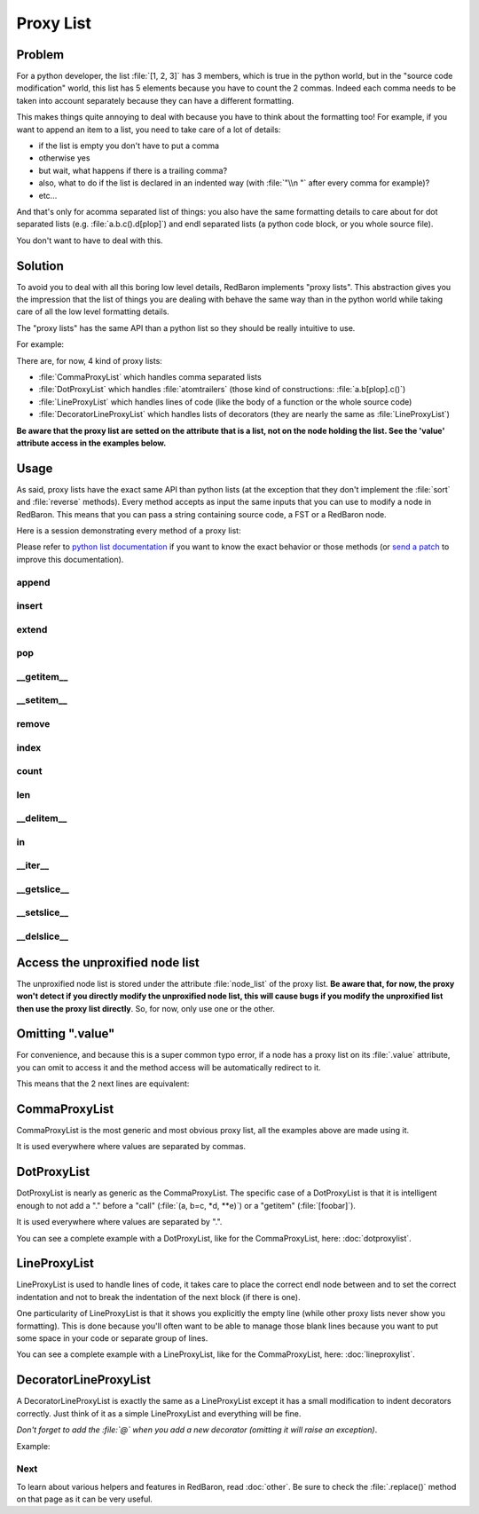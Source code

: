 .. ipython:: python
    :suppress:

    import sys
    sys.path.append("..")

    import redbaron
    redbaron.ipython_behavior = False

    from redbaron import RedBaron


Proxy List
==========

Problem
-------

For a python developer, the list :file:`[1, 2, 3]` has 3 members, which
is true in the python world, but in the "source code modification"
world, this list has 5 elements because you have to count the 2 commas.
Indeed each comma needs to be taken into account separately because they
can have a different formatting.

This makes things quite annoying to deal with because you have to think
about the formatting too! For example, if you want to append an item to
a list, you need to take care of a lot of details:

* if the list is empty you don't have to put a comma
* otherwise yes
* but wait, what happens if there is a trailing comma?
* also, what to do if the list is declared in an indented way (with :file:`"\\n    "` after every comma for example)?
* etc...

And that's only for acomma separated list of things: you also have the
same formatting details to care about for dot separated lists
(e.g. :file:`a.b.c().d[plop]`) and endl separated lists (a python code block,
or you whole source file).

You don't want to have to deal with this.

Solution
--------

To avoid you to deal with all this boring low level details, RedBaron
implements "proxy lists". This abstraction gives you the impression that the
list of things you are dealing with behave the same way than in the python
world while taking care of all the low level formatting details.

The "proxy lists" has the same API than a python list so they should be
really intuitive to use.

For example:

.. ipython:: python

    red = RedBaron("[1, 2, 3]")
    red[0].value.append("42")
    red
    del red[0].value[2]
    red

There are, for now, 4 kind of proxy lists:

* :file:`CommaProxyList` which handles comma separated lists
* :file:`DotProxyList` which handles :file:`atomtrailers` (those kind of constructions: :file:`a.b[plop].c()`)
* :file:`LineProxyList` which handles lines of code (like the body of a function or the
  whole source code)
* :file:`DecoratorLineProxyList` which handles lists of decorators (they are nearly the
  same as :file:`LineProxyList`)

**Be aware that the proxy list are setted on the attribute that is a list, not
on the node holding the list. See the 'value' attribute access in the
examples below.**

Usage
-----

As said, proxy lists have the exact same API than python lists (at the exception
that they don't implement the :file:`sort` and :file:`reverse` methods).
Every method accepts as input the same inputs that you can use to modify a node
in RedBaron. This means that you can pass a string containing source code,
a FST or a RedBaron node.

Here is a session demonstrating every method of a proxy list:

.. ipython:: python

    red = RedBaron("[1, 2, 3]")

Please refer to `python list documentation
<https://docs.python.org/2/tutorial/datastructures.html>`_ if you want to
know the exact behavior or those methods (or `send a patch
<https://github.com/Psycojoker/redbaron>`_ to improve this documentation).

append
~~~~~~

.. ipython:: python

    red
    red[0].value.append("plop")
    red
    red[0].value

insert
~~~~~~

.. ipython:: python

    red
    red[0].value.insert(1, "42")
    red
    red[0].value

extend
~~~~~~

.. ipython:: python

    red
    red[0].value.extend(["pif", "paf", "pouf"])
    red
    red[0].value

pop
~~~

.. ipython:: python

    red
    red[0].value.pop()
    red
    red[0].value
    red[0].value.pop(3)
    red
    red[0].value

__getitem__
~~~~~~~~~~~

.. ipython:: python

    red
    red[0].value
    red[0].value[2]

__setitem__
~~~~~~~~~~~

.. ipython:: python

    red
    red[0].value[2] = "1 + 1"
    red
    red[0].value

remove
~~~~~~

.. ipython:: python

    red
    red[0].value.remove(red[0].value[2])
    red
    red[0].value

index
~~~~~

.. ipython:: python

    red
    red[0].value
    red[0].value.index(red[0].value[2])

count
~~~~~

.. ipython:: python

    red
    red[0].value
    red[0].value.count(red[0].value[2])

len
~~~

.. ipython:: python

    red
    red[0].value
    len(red[0].value)

__delitem__
~~~~~~~~~~~

.. ipython:: python

    red
    del red[0].value[2]
    red
    red[0].value

in
~~

.. ipython:: python

    red
    red[0].value[2] in red[0].value

__iter__
~~~~~~~~

.. ipython:: python

    red
    for i in red[0].value:
        print i.dumps()

__getslice__
~~~~~~~~~~~~

.. ipython:: python

    red
    red[0].value
    red[0].value[2:4]

__setslice__
~~~~~~~~~~~~

.. ipython:: python

    red
    red[0].value[2:4] = ["1 + 1", "a", "b", "c"]
    red
    red[0].value

__delslice__
~~~~~~~~~~~~

.. ipython:: python

    red
    red[0].value[2:5]
    del red[0].value[2:5]
    red
    red[0].value

Access the unproxified node list
--------------------------------

The unproxified node list is stored under the attribute :file:`node_list` of
the proxy list. **Be aware that, for now, the proxy won't detect if you
directly modify the unproxified node list, this will cause bugs if you modify
the unproxified list then use the proxy list directly**. So, for now, only use
one or the other.

.. ipython:: python

    red = RedBaron("[1, 2, 3]")
    red[0].value.node_list
    red[0].value

Omitting ".value"
-----------------

For convenience, and because this is a super common typo error, if a node has a
proxy list on its :file:`.value` attribute, you can omit to access it and the
method access will be automatically redirect to it.

This means that the 2 next lines are equivalent:

.. ipython:: python

    red[0]
    red[0].value.append("plop")
    red[0].append("plop")

CommaProxyList
--------------

CommaProxyList is the most generic and most obvious proxy list, all the examples
above are made using it.

It is used everywhere where values are separated by commas.

DotProxyList
------------

DotProxyList is nearly as generic as the CommaProxyList. The specific case of a
DotProxyList is that it is intelligent enough to not add a "." before a "call"
(:file:`(a, b=c, *d, **e)`) or a "getitem" (:file:`[foobar]`).

.. ipython:: python

    red = RedBaron("a.b(c).d[e]")
    red[0].value
    red[0].extend(["[stuff]", "f", "(g, h)"])
    red[0]
    red[0].value

It is used everywhere where values are separated by ".".

You can see a complete example with a DotProxyList, like for the CommaProxyList,
here: :doc:`dotproxylist`.

LineProxyList
-------------

LineProxyList is used to handle lines of code, it takes care to place the
correct endl node between and to set the correct indentation and not to break
the indentation of the next block (if there is one).

One particularity of LineProxyList is that it shows you explicitly the empty
line (while other proxy lists never show you formatting). This is done because
you'll often want to be able to manage those blank lines because you want to
put some space in your code or separate group of lines.

.. ipython:: python

    red = RedBaron("while 42:\n    stuff\n    other_stuff\n\n    there_is_an_empty_line_before_me")
    red
    red[0].value
    red[0].append("plouf")
    red
    red[0].value

You can see a complete example with a LineProxyList, like for the CommaProxyList,
here: :doc:`lineproxylist`.

DecoratorLineProxyList
----------------------

A DecoratorLineProxyList is exactly the same as a LineProxyList except it has
a small modification to indent decorators correctly. Just think of it as
a simple LineProxyList and everything will be fine.

*Don't forget to add the :file:`@` when you add a new decorator (omitting it
will raise an exception)*.

Example:

.. ipython:: python

    red = RedBaron("@plop\ndef stuff():\n    pass\n")
    red
    red[0].decorators.append("@plouf")
    red[0].decorators
    red

Next
~~~~

To learn about various helpers and features in RedBaron, read :doc:`other`.
Be sure to check the :file:`.replace()` method on that page as it can be very useful.
